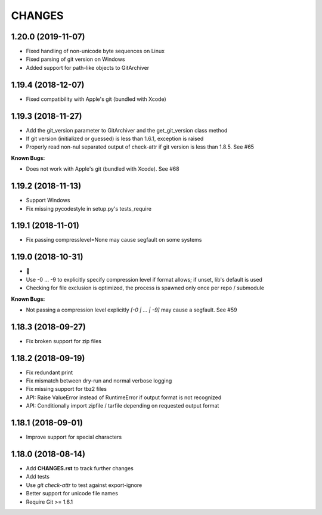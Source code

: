 CHANGES
=======

1.20.0 (2019-11-07)
-------------------

- Fixed handling of non-unicode byte sequences on Linux
- Fixed parsing of git version on Windows
- Added support for path-like objects to GitArchiver

1.19.4 (2018-12-07)
-------------------

- Fixed compatibility with Apple's git (bundled with Xcode)

1.19.3 (2018-11-27)
-------------------

- Add the git_version parameter to GitArchiver and the get_git_version class method
- If git version (initialized or guessed) is less than 1.6.1, exception is raised
- Properly read non-nul separated output of check-attr if git version is less than 1.8.5. See #65

**Known Bugs:**

- Does not work with Apple's git (bundled with Xcode). See #68

1.19.2 (2018-11-13)
-------------------

- Support Windows
- Fix missing pycodestyle in setup.py's tests_require

1.19.1 (2018-11-01)
-------------------

- Fix passing compresslevel=None may cause segfault on some systems

1.19.0 (2018-10-31)
-------------------

- 🎃
- Use -0 ... -9 to explicitly specify compression level if format allows; if unset, lib's default is used
- Checking for file exclusion is optimized, the process is spawned only once per repo / submodule

**Known Bugs:**

- Not passing a compression level explicitly `[-0 | ... | -9]` may cause a segfault. See #59

1.18.3 (2018-09-27)
-------------------

- Fix broken support for zip files

1.18.2 (2018-09-19)
-------------------

- Fix redundant print
- Fix mismatch between dry-run and normal verbose logging
- Fix missing support for tbz2 files
- API: Raise ValueError instead of RuntimeError if output format is not recognized
- API: Conditionally import zipfile / tarfile depending on requested output format

1.18.1 (2018-09-01)
-------------------

- Improve support for special characters

1.18.0 (2018-08-14)
-------------------

- Add **CHANGES.rst** to track further changes
- Add tests
- Use `git check-attr` to test against export-ignore
- Better support for unicode file names
- Require Git >= 1.6.1
